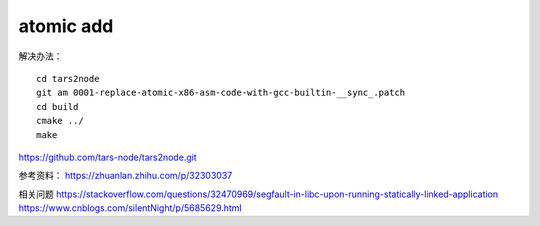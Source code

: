 atomic add
==========

解决办法：

::

   cd tars2node
   git am 0001-replace-atomic-x86-asm-code-with-gcc-builtin-__sync_.patch
   cd build
   cmake ../
   make

https://github.com/tars-node/tars2node.git

参考资料： https://zhuanlan.zhihu.com/p/32303037

相关问题
https://stackoverflow.com/questions/32470969/segfault-in-libc-upon-running-statically-linked-application
https://www.cnblogs.com/silentNight/p/5685629.html
